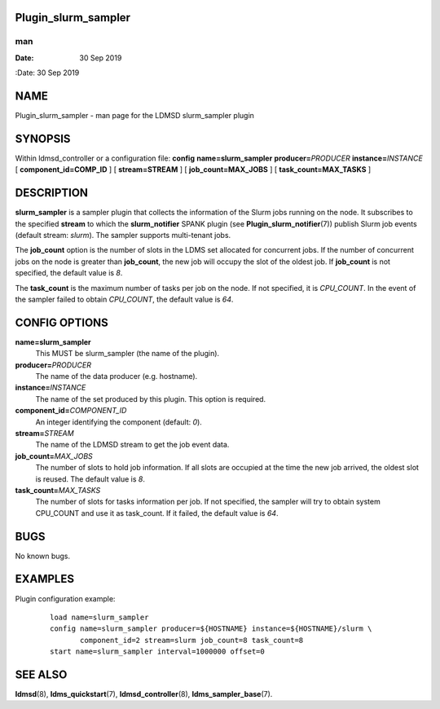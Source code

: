 Plugin_slurm_sampler
====================
===
man
===

:Date:   30 Sep 2019

NAME
====

Plugin_slurm_sampler - man page for the LDMSD slurm_sampler plugin

SYNOPSIS
========

Within ldmsd_controller or a configuration file: **config**
**name=slurm_sampler** **producer=**\ *PRODUCER*
**instance=**\ *INSTANCE* [ **component_id=\ COMP_ID** ] [
**stream=\ STREAM** ] [ **job_count=\ MAX_JOBS** ] [
**task_count=\ MAX_TASKS** ]

DESCRIPTION
===========

**slurm_sampler** is a sampler plugin that collects the information of
the Slurm jobs running on the node. It subscribes to the specified
**stream** to which the **slurm_notifier** SPANK plugin (see
**Plugin_slurm_notifier**\ (7)) publish Slurm job events (default
stream: *slurm*). The sampler supports multi-tenant jobs.

The **job_count** option is the number of slots in the LDMS set
allocated for concurrent jobs. If the number of concurrent jobs on the
node is greater than **job_count**, the new job will occupy the slot of
the oldest job. If **job_count** is not specified, the default value is
*8*.

The **task_count** is the maximum number of tasks per job on the node.
If not specified, it is *CPU_COUNT*. In the event of the sampler failed
to obtain *CPU_COUNT*, the default value is *64*.

CONFIG OPTIONS
==============

**name=slurm_sampler**
   This MUST be slurm_sampler (the name of the plugin).

**producer=**\ *PRODUCER*
   The name of the data producer (e.g. hostname).

**instance=**\ *INSTANCE*
   The name of the set produced by this plugin. This option is required.

**component_id=**\ *COMPONENT_ID*
   An integer identifying the component (default: *0*).

**stream=**\ *STREAM*
   The name of the LDMSD stream to get the job event data.

**job_count=**\ *MAX_JOBS*
   The number of slots to hold job information. If all slots are
   occupied at the time the new job arrived, the oldest slot is reused.
   The default value is *8*.

**task_count=**\ *MAX_TASKS*
   The number of slots for tasks information per job. If not specified,
   the sampler will try to obtain system CPU_COUNT and use it as
   task_count. If it failed, the default value is *64*.

BUGS
====

No known bugs.

EXAMPLES
========

Plugin configuration example:

   ::

      load name=slurm_sampler
      config name=slurm_sampler producer=${HOSTNAME} instance=${HOSTNAME}/slurm \
             component_id=2 stream=slurm job_count=8 task_count=8
      start name=slurm_sampler interval=1000000 offset=0

SEE ALSO
========

**ldmsd**\ (8), **ldms_quickstart**\ (7), **ldmsd_controller**\ (8),
**ldms_sampler_base**\ (7).
